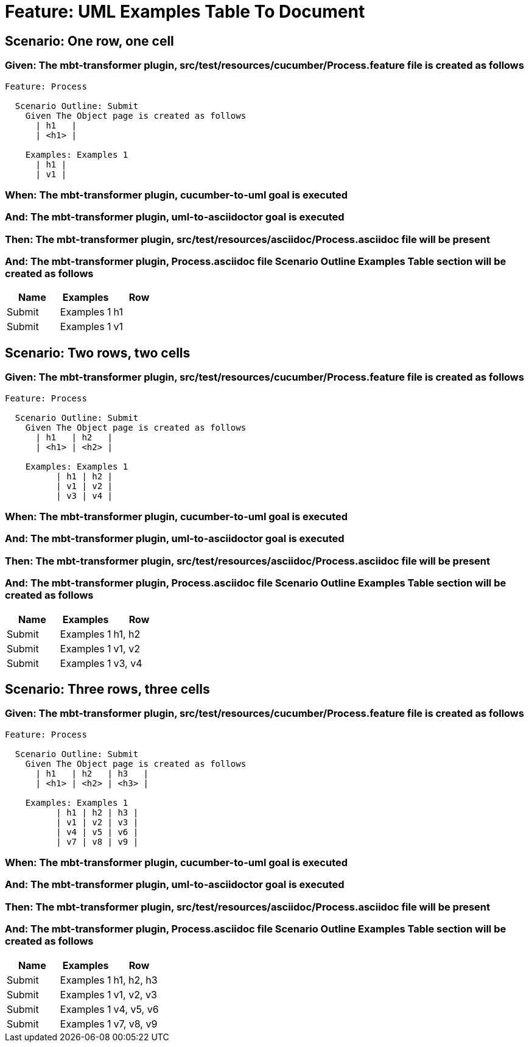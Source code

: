 = Feature: UML Examples Table To Document

== Scenario: One row, one cell

=== Given: The mbt-transformer plugin, src/test/resources/cucumber/Process.feature file is created as follows

----
Feature: Process

  Scenario Outline: Submit
    Given The Object page is created as follows
      | h1   |
      | <h1> |

    Examples: Examples 1
      | h1 |
      | v1 |
----

=== When: The mbt-transformer plugin, cucumber-to-uml goal is executed

=== And: The mbt-transformer plugin, uml-to-asciidoctor goal is executed

=== Then: The mbt-transformer plugin, src/test/resources/asciidoc/Process.asciidoc file will be present

=== And: The mbt-transformer plugin, Process.asciidoc file Scenario Outline Examples Table section will be created as follows

[options="header"]
|===
| Name| Examples| Row
| Submit| Examples 1| h1
| Submit| Examples 1| v1
|===

== Scenario: Two rows, two cells

=== Given: The mbt-transformer plugin, src/test/resources/cucumber/Process.feature file is created as follows

----
Feature: Process

  Scenario Outline: Submit
    Given The Object page is created as follows
      | h1   | h2   |
      | <h1> | <h2> |

    Examples: Examples 1
          | h1 | h2 |
          | v1 | v2 |
          | v3 | v4 |
----

=== When: The mbt-transformer plugin, cucumber-to-uml goal is executed

=== And: The mbt-transformer plugin, uml-to-asciidoctor goal is executed

=== Then: The mbt-transformer plugin, src/test/resources/asciidoc/Process.asciidoc file will be present

=== And: The mbt-transformer plugin, Process.asciidoc file Scenario Outline Examples Table section will be created as follows

[options="header"]
|===
| Name| Examples| Row
| Submit| Examples 1| h1, h2
| Submit| Examples 1| v1, v2
| Submit| Examples 1| v3, v4
|===

== Scenario: Three rows, three cells

=== Given: The mbt-transformer plugin, src/test/resources/cucumber/Process.feature file is created as follows

----
Feature: Process

  Scenario Outline: Submit
    Given The Object page is created as follows
      | h1   | h2   | h3   |
      | <h1> | <h2> | <h3> |

    Examples: Examples 1
          | h1 | h2 | h3 |
          | v1 | v2 | v3 |
          | v4 | v5 | v6 |
          | v7 | v8 | v9 |
----

=== When: The mbt-transformer plugin, cucumber-to-uml goal is executed

=== And: The mbt-transformer plugin, uml-to-asciidoctor goal is executed

=== Then: The mbt-transformer plugin, src/test/resources/asciidoc/Process.asciidoc file will be present

=== And: The mbt-transformer plugin, Process.asciidoc file Scenario Outline Examples Table section will be created as follows

[options="header"]
|===
| Name| Examples| Row
| Submit| Examples 1| h1, h2, h3
| Submit| Examples 1| v1, v2, v3
| Submit| Examples 1| v4, v5, v6
| Submit| Examples 1| v7, v8, v9
|===
